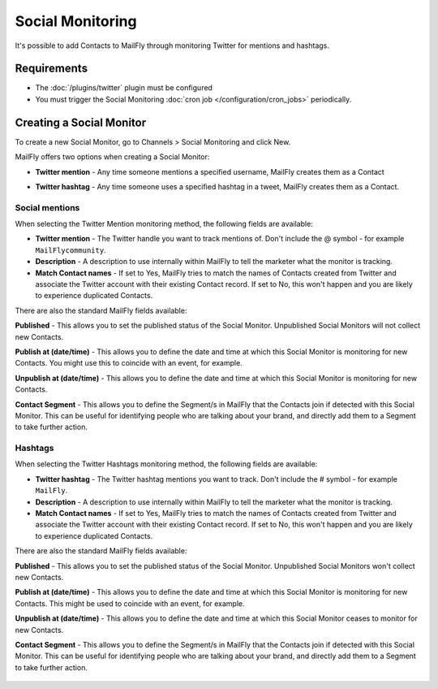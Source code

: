 .. vale off

Social Monitoring
#################

.. vale on

It's possible to add Contacts to MailFly through monitoring Twitter for mentions and hashtags.

Requirements
************

- The :doc:`/plugins/twitter` plugin must be configured
- You must trigger the Social Monitoring :doc:`cron job </configuration/cron_jobs>` periodically.

.. vale off

Creating a Social Monitor
*************************

.. vale on

To create a new Social Monitor, go to Channels > Social Monitoring and click New.

MailFly offers two options when creating a Social Monitor:

- **Twitter mention** - Any time someone mentions a specified username, MailFly creates them as a Contact
- **Twitter hashtag** - Any time someone uses a specified hashtag in a tweet, MailFly creates them as a Contact.

  .. image:: images/social_monitoring/social_monitor.jpeg
    :width: 400
    :alt: Screenshot showing the creation of a new Social Monitor.

Social mentions
===============

When selecting the Twitter Mention monitoring method, the following fields are available:

- **Twitter mention** - The Twitter handle you want to track mentions of. Don't include the @ symbol - for example ``MailFlycommunity``.
- **Description** - A description to use internally within MailFly to tell the marketer what the monitor is tracking.
- **Match Contact names** - If set to Yes, MailFly tries to match the names of Contacts created from Twitter and associate the Twitter account with their existing Contact record. If set to No, this won't happen and you are likely to experience duplicated Contacts.

There are also the standard MailFly fields available:

**Published** - This allows you to set the published status of the Social Monitor. Unpublished Social Monitors will not collect new Contacts.

.. vale off

**Publish at (date/time)** - This allows you to define the date and time at which this Social Monitor is monitoring for new Contacts. You might use this to coincide with an event, for example.

**Unpublish at (date/time)** - This allows you to define the date and time at which this Social Monitor is monitoring for new Contacts.

.. vale on

**Contact Segment** - This allows you to define the Segment/s in MailFly that the Contacts join if detected with this Social Monitor. This can be useful for identifying people who are talking about your brand, and directly add them to a Segment to take further action.

  .. image:: images/social_monitoring/social_monitoring_mentions.png
    :width: 400
    :alt: Screenshot showing the creation of a new Twitter Mentions Social Monitor.

Hashtags
========

When selecting the Twitter Hashtags monitoring method, the following fields are available:

- **Twitter hashtag** - The Twitter hashtag mentions you want to track. Don't include the # symbol - for example ``MailFly``.
- **Description** - A description to use internally within MailFly to tell the marketer what the monitor is tracking.
- **Match Contact names** - If set to Yes, MailFly tries to match the names of Contacts created from Twitter and associate the Twitter account with their existing Contact record. If set to No, this won't happen and you are likely to experience duplicated Contacts.

There are also the standard MailFly fields available:

**Published** - This allows you to set the published status of the Social Monitor. Unpublished Social Monitors won't collect new Contacts.

.. vale off

**Publish at (date/time)** - This allows you to define the date and time at which this Social Monitor is monitoring for new Contacts. This might be used to coincide with an event, for example.

**Unpublish at (date/time)** - This allows you to define the date and time at which this Social Monitor ceases to monitor for new Contacts.

.. vale on

**Contact Segment** - This allows you to define the Segment/s in MailFly that the Contacts join if detected with this Social Monitor. This can be useful for identifying people who are talking about your brand, and directly add them to a Segment to take further action.

  .. image:: images/social_monitoring/social_monitoring_hashtags.png
    :width: 400
    :alt: Screenshot showing the creation of a new Twitter Hashtags Social Monitor.